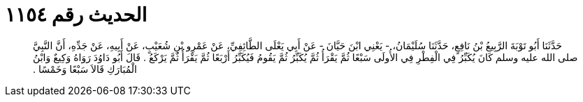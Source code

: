 
= الحديث رقم ١١٥٤

[quote.hadith]
حَدَّثَنَا أَبُو تَوْبَةَ الرَّبِيعُ بْنُ نَافِعٍ، حَدَّثَنَا سُلَيْمَانُ، - يَعْنِي ابْنَ حَيَّانَ - عَنْ أَبِي يَعْلَى الطَّائِفِيِّ، عَنْ عَمْرِو بْنِ شُعَيْبٍ، عَنْ أَبِيهِ، عَنْ جَدِّهِ، أَنَّ النَّبِيَّ صلى الله عليه وسلم كَانَ يُكَبِّرُ فِي الْفِطْرِ فِي الأُولَى سَبْعًا ثُمَّ يَقْرَأُ ثُمَّ يُكَبِّرُ ثُمَّ يَقُومُ فَيُكَبِّرُ أَرْبَعًا ثُمَّ يَقْرَأُ ثُمَّ يَرْكَعُ ‏.‏ قَالَ أَبُو دَاوُدَ رَوَاهُ وَكِيعٌ وَابْنُ الْمُبَارَكِ قَالاَ سَبْعًا وَخَمْسًا ‏.‏